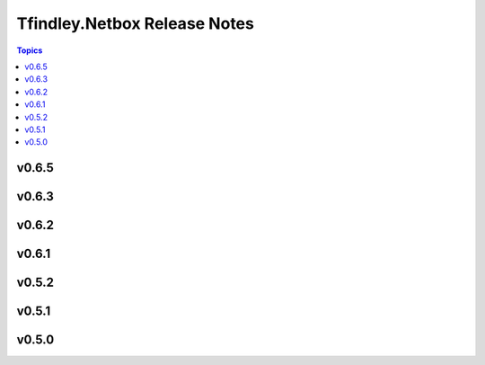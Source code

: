=============================
Tfindley.Netbox Release Notes
=============================

.. contents:: Topics

v0.6.5
======

v0.6.3
======

v0.6.2
======

v0.6.1
======

v0.5.2
======

v0.5.1
======

v0.5.0
======

